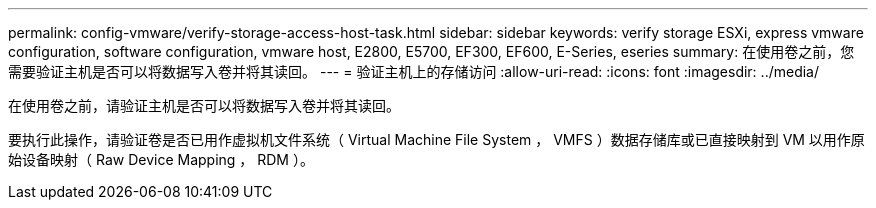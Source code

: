 ---
permalink: config-vmware/verify-storage-access-host-task.html 
sidebar: sidebar 
keywords: verify storage ESXi, express vmware configuration, software configuration, vmware host, E2800, E5700, EF300, EF600, E-Series, eseries 
summary: 在使用卷之前，您需要验证主机是否可以将数据写入卷并将其读回。 
---
= 验证主机上的存储访问
:allow-uri-read: 
:icons: font
:imagesdir: ../media/


[role="lead"]
在使用卷之前，请验证主机是否可以将数据写入卷并将其读回。

要执行此操作，请验证卷是否已用作虚拟机文件系统（ Virtual Machine File System ， VMFS ）数据存储库或已直接映射到 VM 以用作原始设备映射（ Raw Device Mapping ， RDM ）。
